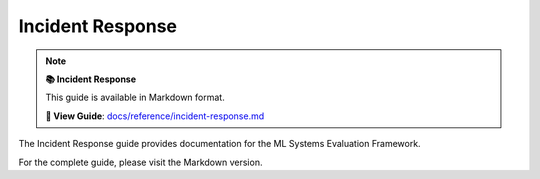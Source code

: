 Incident Response
=================

.. note::

   **📚 Incident Response**
   
   This guide is available in Markdown format.

   **🔗 View Guide**: `docs/reference/incident-response.md <https://github.com/phanhongan/ml-systems-evaluation/blob/main/docs/reference/incident-response.md>`_

The Incident Response guide provides documentation for the ML Systems Evaluation Framework.

For the complete guide, please visit the Markdown version.
